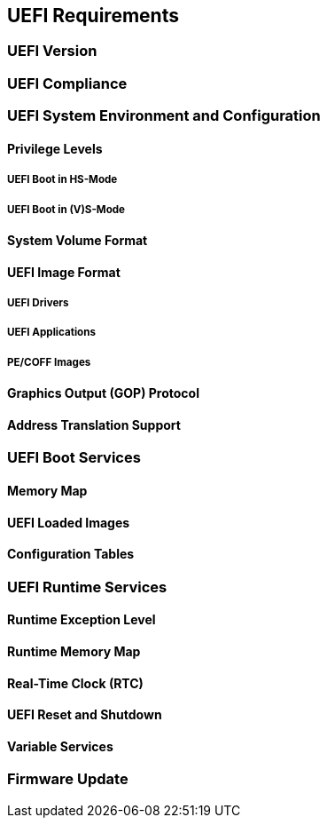 [[uefi]]
== UEFI Requirements
=== UEFI Version
=== UEFI Compliance
=== UEFI System Environment and Configuration
==== Privilege Levels
===== UEFI Boot in HS-Mode
===== UEFI Boot in (V)S-Mode
==== System Volume Format
==== UEFI Image Format
===== UEFI Drivers
===== UEFI Applications
===== PE/COFF Images
==== Graphics Output (GOP) Protocol
==== Address Translation Support
=== UEFI Boot Services
==== Memory Map
==== UEFI Loaded Images
==== Configuration Tables
=== UEFI Runtime Services
==== Runtime Exception Level
==== Runtime Memory Map
==== Real-Time Clock (RTC)
==== UEFI Reset and Shutdown
==== Variable Services
=== Firmware Update
